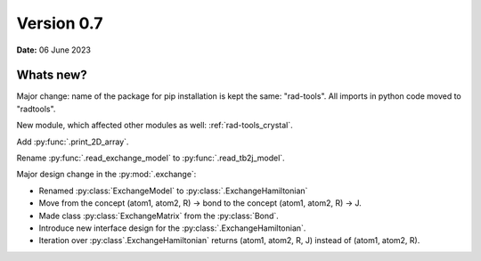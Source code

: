 .. _release-notes_0.7:

***********
Version 0.7
***********

**Date:** 06 June 2023

Whats new?
----------
Major change: name of the package for pip installation is kept the 
same: "rad-tools". All imports in python code moved to "radtools".

New module, which affected other modules as well: :ref:`rad-tools_crystal`.



Add :py:func:`.print_2D_array`. 

Rename :py:func:`.read_exchange_model` to :py:func:`.read_tb2j_model`.

Major design change in the :py:mod:`.exchange`:

* Renamed :py:class:`ExchangeModel` to :py:class:`.ExchangeHamiltonian`
* Move from the concept (atom1, atom2, R) -> bond to the concept (atom1, atom2, R) -> J.
* Made class :py:class:`ExchangeMatrix` from the :py:class:`Bond`.
* Introduce new interface design for the :py:class:`.ExchangeHamiltonian`.
* Iteration over :py:class`.ExchangeHamiltonian` returns (atom1, atom2, R, J) instead of (atom1, atom2, R).

 